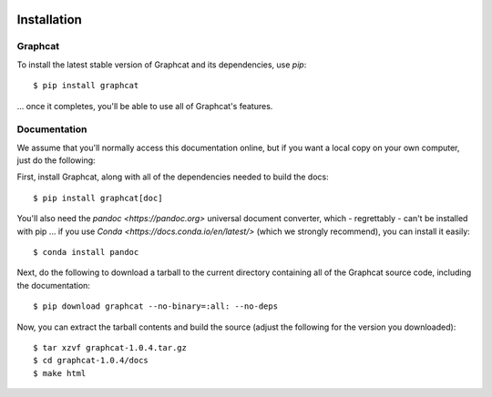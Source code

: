 .. image:: ../artwork/logo.png
  :width: 200px
  :align: right

.. _installation:

Installation
============

Graphcat
--------

To install the latest stable version of Graphcat and its dependencies, use `pip`::

    $ pip install graphcat

... once it completes, you'll be able to use all of Graphcat's features.

.. _documentation:

Documentation
-------------

We assume that you'll normally access this documentation online, but if you want a local copy on your own computer, just do the following:

First, install Graphcat, along with all of the dependencies needed to build the docs::

    $ pip install graphcat[doc]

You'll also need the `pandoc <https://pandoc.org>` universal document converter, which - regrettably - can't be installed with pip ... if you use `Conda <https://docs.conda.io/en/latest/>` (which we strongly recommend), you can install it easily::

    $ conda install pandoc

Next, do the following to download a tarball to the current directory containing all of the Graphcat source code, including the documentation::

    $ pip download graphcat --no-binary=:all: --no-deps
    
Now, you can extract the tarball contents and build the source (adjust the following for the version you downloaded)::

    $ tar xzvf graphcat-1.0.4.tar.gz
    $ cd graphcat-1.0.4/docs
    $ make html